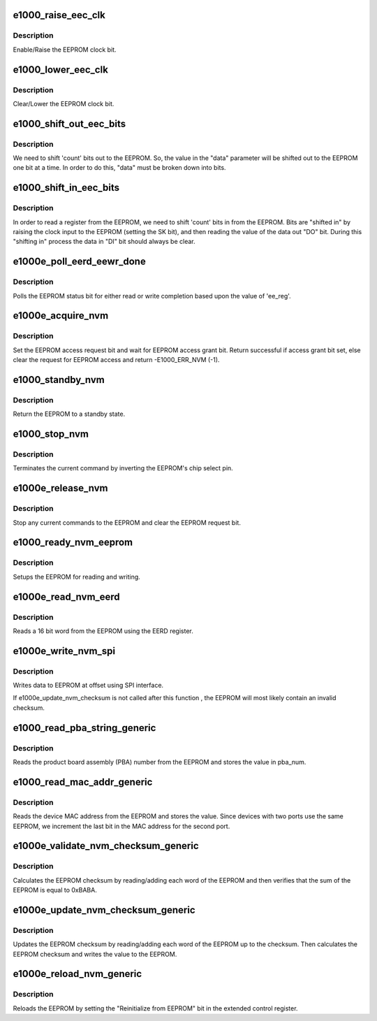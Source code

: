 .. -*- coding: utf-8; mode: rst -*-
.. src-file: drivers/net/ethernet/intel/e1000e/nvm.c

.. _`e1000_raise_eec_clk`:

e1000_raise_eec_clk
===================

.. c:function:: void e1000_raise_eec_clk(struct e1000_hw *hw, u32 *eecd)

    Raise EEPROM clock

    :param struct e1000_hw \*hw:
        pointer to the HW structure

    :param u32 \*eecd:
        pointer to the EEPROM

.. _`e1000_raise_eec_clk.description`:

Description
-----------

Enable/Raise the EEPROM clock bit.

.. _`e1000_lower_eec_clk`:

e1000_lower_eec_clk
===================

.. c:function:: void e1000_lower_eec_clk(struct e1000_hw *hw, u32 *eecd)

    Lower EEPROM clock

    :param struct e1000_hw \*hw:
        pointer to the HW structure

    :param u32 \*eecd:
        pointer to the EEPROM

.. _`e1000_lower_eec_clk.description`:

Description
-----------

Clear/Lower the EEPROM clock bit.

.. _`e1000_shift_out_eec_bits`:

e1000_shift_out_eec_bits
========================

.. c:function:: void e1000_shift_out_eec_bits(struct e1000_hw *hw, u16 data, u16 count)

    Shift data bits our to the EEPROM

    :param struct e1000_hw \*hw:
        pointer to the HW structure

    :param u16 data:
        data to send to the EEPROM

    :param u16 count:
        number of bits to shift out

.. _`e1000_shift_out_eec_bits.description`:

Description
-----------

We need to shift 'count' bits out to the EEPROM.  So, the value in the
"data" parameter will be shifted out to the EEPROM one bit at a time.
In order to do this, "data" must be broken down into bits.

.. _`e1000_shift_in_eec_bits`:

e1000_shift_in_eec_bits
=======================

.. c:function:: u16 e1000_shift_in_eec_bits(struct e1000_hw *hw, u16 count)

    Shift data bits in from the EEPROM

    :param struct e1000_hw \*hw:
        pointer to the HW structure

    :param u16 count:
        number of bits to shift in

.. _`e1000_shift_in_eec_bits.description`:

Description
-----------

In order to read a register from the EEPROM, we need to shift 'count' bits
in from the EEPROM.  Bits are "shifted in" by raising the clock input to
the EEPROM (setting the SK bit), and then reading the value of the data out
"DO" bit.  During this "shifting in" process the data in "DI" bit should
always be clear.

.. _`e1000e_poll_eerd_eewr_done`:

e1000e_poll_eerd_eewr_done
==========================

.. c:function:: s32 e1000e_poll_eerd_eewr_done(struct e1000_hw *hw, int ee_reg)

    Poll for EEPROM read/write completion

    :param struct e1000_hw \*hw:
        pointer to the HW structure

    :param int ee_reg:
        EEPROM flag for polling

.. _`e1000e_poll_eerd_eewr_done.description`:

Description
-----------

Polls the EEPROM status bit for either read or write completion based
upon the value of 'ee_reg'.

.. _`e1000e_acquire_nvm`:

e1000e_acquire_nvm
==================

.. c:function:: s32 e1000e_acquire_nvm(struct e1000_hw *hw)

    Generic request for access to EEPROM

    :param struct e1000_hw \*hw:
        pointer to the HW structure

.. _`e1000e_acquire_nvm.description`:

Description
-----------

Set the EEPROM access request bit and wait for EEPROM access grant bit.
Return successful if access grant bit set, else clear the request for
EEPROM access and return -E1000_ERR_NVM (-1).

.. _`e1000_standby_nvm`:

e1000_standby_nvm
=================

.. c:function:: void e1000_standby_nvm(struct e1000_hw *hw)

    Return EEPROM to standby state

    :param struct e1000_hw \*hw:
        pointer to the HW structure

.. _`e1000_standby_nvm.description`:

Description
-----------

Return the EEPROM to a standby state.

.. _`e1000_stop_nvm`:

e1000_stop_nvm
==============

.. c:function:: void e1000_stop_nvm(struct e1000_hw *hw)

    Terminate EEPROM command

    :param struct e1000_hw \*hw:
        pointer to the HW structure

.. _`e1000_stop_nvm.description`:

Description
-----------

Terminates the current command by inverting the EEPROM's chip select pin.

.. _`e1000e_release_nvm`:

e1000e_release_nvm
==================

.. c:function:: void e1000e_release_nvm(struct e1000_hw *hw)

    Release exclusive access to EEPROM

    :param struct e1000_hw \*hw:
        pointer to the HW structure

.. _`e1000e_release_nvm.description`:

Description
-----------

Stop any current commands to the EEPROM and clear the EEPROM request bit.

.. _`e1000_ready_nvm_eeprom`:

e1000_ready_nvm_eeprom
======================

.. c:function:: s32 e1000_ready_nvm_eeprom(struct e1000_hw *hw)

    Prepares EEPROM for read/write

    :param struct e1000_hw \*hw:
        pointer to the HW structure

.. _`e1000_ready_nvm_eeprom.description`:

Description
-----------

Setups the EEPROM for reading and writing.

.. _`e1000e_read_nvm_eerd`:

e1000e_read_nvm_eerd
====================

.. c:function:: s32 e1000e_read_nvm_eerd(struct e1000_hw *hw, u16 offset, u16 words, u16 *data)

    Reads EEPROM using EERD register

    :param struct e1000_hw \*hw:
        pointer to the HW structure

    :param u16 offset:
        offset of word in the EEPROM to read

    :param u16 words:
        number of words to read

    :param u16 \*data:
        word read from the EEPROM

.. _`e1000e_read_nvm_eerd.description`:

Description
-----------

Reads a 16 bit word from the EEPROM using the EERD register.

.. _`e1000e_write_nvm_spi`:

e1000e_write_nvm_spi
====================

.. c:function:: s32 e1000e_write_nvm_spi(struct e1000_hw *hw, u16 offset, u16 words, u16 *data)

    Write to EEPROM using SPI

    :param struct e1000_hw \*hw:
        pointer to the HW structure

    :param u16 offset:
        offset within the EEPROM to be written to

    :param u16 words:
        number of words to write

    :param u16 \*data:
        16 bit word(s) to be written to the EEPROM

.. _`e1000e_write_nvm_spi.description`:

Description
-----------

Writes data to EEPROM at offset using SPI interface.

If e1000e_update_nvm_checksum is not called after this function , the
EEPROM will most likely contain an invalid checksum.

.. _`e1000_read_pba_string_generic`:

e1000_read_pba_string_generic
=============================

.. c:function:: s32 e1000_read_pba_string_generic(struct e1000_hw *hw, u8 *pba_num, u32 pba_num_size)

    Read device part number

    :param struct e1000_hw \*hw:
        pointer to the HW structure

    :param u8 \*pba_num:
        pointer to device part number

    :param u32 pba_num_size:
        size of part number buffer

.. _`e1000_read_pba_string_generic.description`:

Description
-----------

Reads the product board assembly (PBA) number from the EEPROM and stores
the value in pba_num.

.. _`e1000_read_mac_addr_generic`:

e1000_read_mac_addr_generic
===========================

.. c:function:: s32 e1000_read_mac_addr_generic(struct e1000_hw *hw)

    Read device MAC address

    :param struct e1000_hw \*hw:
        pointer to the HW structure

.. _`e1000_read_mac_addr_generic.description`:

Description
-----------

Reads the device MAC address from the EEPROM and stores the value.
Since devices with two ports use the same EEPROM, we increment the
last bit in the MAC address for the second port.

.. _`e1000e_validate_nvm_checksum_generic`:

e1000e_validate_nvm_checksum_generic
====================================

.. c:function:: s32 e1000e_validate_nvm_checksum_generic(struct e1000_hw *hw)

    Validate EEPROM checksum

    :param struct e1000_hw \*hw:
        pointer to the HW structure

.. _`e1000e_validate_nvm_checksum_generic.description`:

Description
-----------

Calculates the EEPROM checksum by reading/adding each word of the EEPROM
and then verifies that the sum of the EEPROM is equal to 0xBABA.

.. _`e1000e_update_nvm_checksum_generic`:

e1000e_update_nvm_checksum_generic
==================================

.. c:function:: s32 e1000e_update_nvm_checksum_generic(struct e1000_hw *hw)

    Update EEPROM checksum

    :param struct e1000_hw \*hw:
        pointer to the HW structure

.. _`e1000e_update_nvm_checksum_generic.description`:

Description
-----------

Updates the EEPROM checksum by reading/adding each word of the EEPROM
up to the checksum.  Then calculates the EEPROM checksum and writes the
value to the EEPROM.

.. _`e1000e_reload_nvm_generic`:

e1000e_reload_nvm_generic
=========================

.. c:function:: void e1000e_reload_nvm_generic(struct e1000_hw *hw)

    Reloads EEPROM

    :param struct e1000_hw \*hw:
        pointer to the HW structure

.. _`e1000e_reload_nvm_generic.description`:

Description
-----------

Reloads the EEPROM by setting the "Reinitialize from EEPROM" bit in the
extended control register.

.. This file was automatic generated / don't edit.

